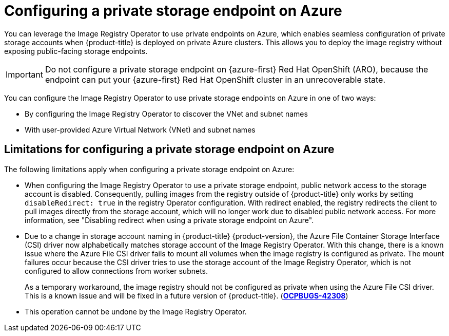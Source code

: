 // Module included in the following assemblies:
//
// * post_installation_configuration/configuring-private-cluster.adoc

:_mod-docs-content-type: CONCEPT
[id="registry-configuring-private-storage-endpoint-azure_{context}"]
= Configuring a private storage endpoint on Azure

You can leverage the Image Registry Operator to use private endpoints on Azure, which enables seamless configuration of private storage accounts when {product-title} is deployed on private Azure clusters. This allows you to deploy the image registry without exposing public-facing storage endpoints.

[IMPORTANT]
====
Do not configure a private storage endpoint on {azure-first} Red{nbsp}Hat OpenShift (ARO), because the endpoint can put your {azure-first} Red{nbsp}Hat OpenShift cluster in an unrecoverable state.
====

You can configure the Image Registry Operator to use private storage endpoints on Azure in one of two ways:

* By configuring the Image Registry Operator to discover the VNet and subnet names

* With user-provided Azure Virtual Network (VNet) and subnet names

[id="limitations-configuring-private-storage-endpoint-azure"]
== Limitations for configuring a private storage endpoint on Azure 

The following limitations apply when configuring a private storage endpoint on Azure:

* When configuring the Image Registry Operator to use a private storage endpoint, public network access to the storage account is disabled. Consequently, pulling images from the registry outside of {product-title} only works by setting `disableRedirect: true` in the registry Operator configuration. With redirect enabled, the registry redirects the client to pull images directly from the storage account, which will no longer work due to disabled public network access. For more information, see "Disabling redirect when using a private storage endpoint on Azure".

* Due to a change in storage account naming in {product-title} {product-version}, the Azure File Container Storage Interface (CSI) driver now alphabetically matches storage account of the Image Registry Operator. With this change, there is a known issue where the Azure File CSI driver fails to mount all volumes when the image registry is configured as private. The mount failures occur because the CSI driver tries to use the storage account of the Image Registry Operator, which is not configured to allow connections from worker subnets.
+
As a temporary workaround, the image registry should not be configured as private when using the Azure File CSI driver. This is a known issue and will be fixed in a future version of {product-title}. (link:https://issues.redhat.com/browse/OCPBUGS-42308[*OCPBUGS-42308*])

* This operation cannot be undone by the Image Registry Operator.